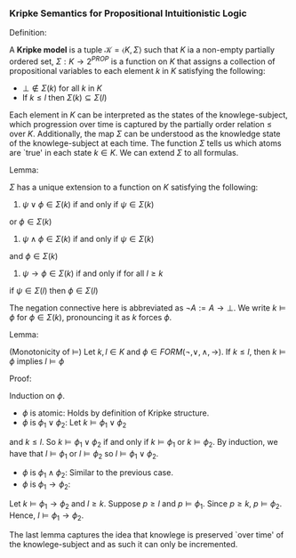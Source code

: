 *** Kripke Semantics for Propositional Intuitionistic Logic

Definition:
#+begin_definition
\cite{vanDalen2013}
A *Kripke model* is a tuple $\mathcal{K} = \langle K, \Sigma \rangle$ such that
$K$ ia a non-empty partially ordered set, $\Sigma : K \rightarrow 2^{PROP}$ is a function on $K$
that assigns a collection of propositional
variables to each element $k$ in $K$ satisfying
the following:

- $\bot \not \in \Sigma(k)$ for all $k$ in $K$
- If $k \leq l$ then $\Sigma(k) \subseteq \Sigma(l)$
#+end_definition

Each element in $K$ can be interpreted as the
states of the knowlege-subject, which progression
over time is captured by the partially order
relation $\leq$ over $K$. Additionally,
the map $\Sigma$ can be understood as the
knowledge state of the knowlege-subject
at each time. The function $\Sigma$ tells us
which atoms are `true' in each state $k \in K$.
We can extend $\Sigma$ to all formulas.

Lemma:
#+begin_lemma
$\Sigma$ has a unique extension to a function on $K$
satisfying the following:

1. $\psi \lor \phi \in \Sigma(k)$ if and only if $\psi \in \Sigma(k)$
or $\phi \in \Sigma(k)$
2. $\psi \land \phi \in \Sigma(k)$ if and only if $\psi \in \Sigma(k)$
and $\phi \in \Sigma(k)$
3. $\psi \rightarrow \phi \in \Sigma(k)$ if and only if for all $l \geq k$ 
if $\psi \in \Sigma(l)$ then $\phi \in \Sigma(l)$
#+end_lemma

The negation connective here is abbreviated as $\neg A := A \rightarrow \bot$.
We write $k \models \phi$ for $\phi \in \Sigma(k)$, pronouncing it as 
$k$ forces $\phi$.

Lemma:
#+begin_lemma
(Monotonicity of $\models$) Let $k, l \in K$ and $\phi \in 
FORM(\neg, \lor, \land, \rightarrow)$. If $k \leq l$, then $k \models \phi$ implies
$l \models \phi$
#+end_lemma

Proof:
#+begin_proof
Induction on $\phi$.
- $\phi$ is atomic: Holds by definition of Kripke structure.
- $\phi$ is $\phi_1 \lor \phi_2$: Let $k \models \phi_1 \lor \phi_2$
and $k \leq l$. So $k \models \phi_1 \lor \phi_2$ if and only if
$k \models \phi_1$ or $k \models \phi_2$. By induction, we have that
$l \models \phi_1$ or $l \models \phi_2$ so 
$l \models \phi_1 \lor \phi_2$.
- $\phi$ is $\phi_1 \land \phi_2$: Similar to the previous case.
- $\phi$ is $\phi_1 \rightarrow \phi_2$: 
Let $k \models \phi_1 \rightarrow \phi_2$ and $l \geq k$.
Suppose $p \geq l$ and $p \models \phi_1$.
Since $p \geq k$, $p \models \phi_2$. Hence, $l \models \phi_1 \rightarrow \phi_2$.
#+end_proof

The last lemma captures the idea that knowlege is preserved
`over time' of the knowlege-subject and as such it can only
be incremented.

